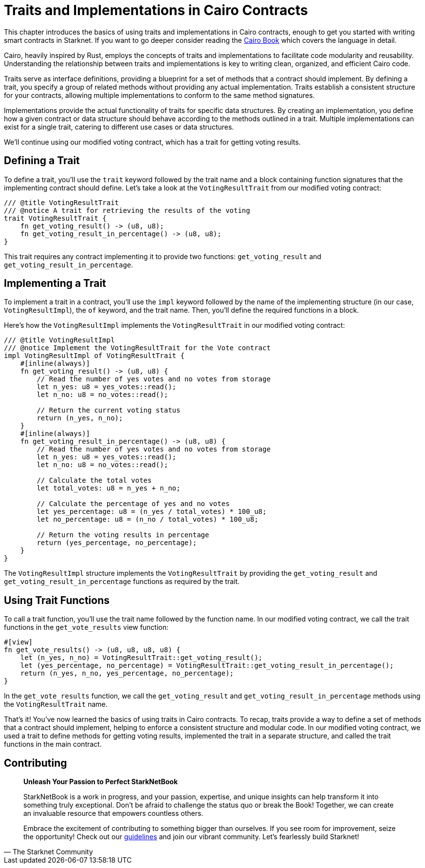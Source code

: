 [id="traits"]

= Traits and Implementations in Cairo Contracts

This chapter introduces the basics of using traits and implementations in Cairo contracts, enough to get you started with writing smart contracts in Starknet. If you want to go deeper consider reading the https://cairo-book.github.io/[Cairo Book] which covers the language in detail.

Cairo, heavily inspired by Rust, employs the concepts of traits and implementations to facilitate code modularity and reusability. Understanding the relationship between traits and implementations is key to writing clean, organized, and efficient Cairo code.

Traits serve as interface definitions, providing a blueprint for a set of methods that a contract should implement. By defining a trait, you specify a group of related methods without providing any actual implementation. Traits establish a consistent structure for your contracts, allowing multiple implementations to conform to the same method signatures.

Implementations provide the actual functionality of traits for specific data structures. By creating an implementation, you define how a given contract or data structure should behave according to the methods outlined in a trait. Multiple implementations can exist for a single trait, catering to different use cases or data structures.

We'll continue using our modified voting contract, which has a trait for getting voting results.

== Defining a Trait

To define a trait, you'll use the `trait` keyword followed by the trait name and a block containing function signatures that the implementing contract should define. Let's take a look at the `VotingResultTrait` from our modified voting contract:

[source, rust]
----
/// @title VotingResultTrait
/// @notice A trait for retrieving the results of the voting
trait VotingResultTrait {
    fn get_voting_result() -> (u8, u8);
    fn get_voting_result_in_percentage() -> (u8, u8);
}
----

This trait requires any contract implementing it to provide two functions: `get_voting_result` and `get_voting_result_in_percentage`.

== Implementing a Trait

To implement a trait in a contract, you'll use the `impl` keyword followed by the name of the implementing structure (in our case, `VotingResultImpl`), the `of` keyword, and the trait name. Then, you'll define the required functions in a block.

Here's how the `VotingResultImpl` implements the `VotingResultTrait` in our modified voting contract:

[source, rust]
----
/// @title VotingResultImpl
/// @notice Implement the VotingResultTrait for the Vote contract
impl VotingResultImpl of VotingResultTrait {
    #[inline(always)]
    fn get_voting_result() -> (u8, u8) {
        // Read the number of yes votes and no votes from storage
        let n_yes: u8 = yes_votes::read();
        let n_no: u8 = no_votes::read();

        // Return the current voting status
        return (n_yes, n_no);
    }
    #[inline(always)]
    fn get_voting_result_in_percentage() -> (u8, u8) {
        // Read the number of yes votes and no votes from storage
        let n_yes: u8 = yes_votes::read();
        let n_no: u8 = no_votes::read();

        // Calculate the total votes
        let total_votes: u8 = n_yes + n_no;

        // Calculate the percentage of yes and no votes
        let yes_percentage: u8 = (n_yes / total_votes) * 100_u8;
        let no_percentage: u8 = (n_no / total_votes) * 100_u8;

        // Return the voting results in percentage
        return (yes_percentage, no_percentage);
    }
}
----

The `VotingResultImpl` structure implements the `VotingResultTrait` by providing the `get_voting_result` and `get_voting_result_in_percentage` functions as required by the trait.

== Using Trait Functions

To call a trait function, you'll use the trait name followed by the function name. In our modified voting contract, we call the trait functions in the `get_vote_results` view function:

[source, rust]
----
#[view]
fn get_vote_results() -> (u8, u8, u8, u8) {
    let (n_yes, n_no) = VotingResultTrait::get_voting_result();
    let (yes_percentage, no_percentage) = VotingResultTrait::get_voting_result_in_percentage();
    return (n_yes, n_no, yes_percentage, no_percentage);
}
----

In the `get_vote_results` function, we call the `get_voting_result` and `get_voting_result_in_percentage` methods using the `VotingResultTrait` name.

That's it! You've now learned the basics of using traits in Cairo contracts. To recap, traits provide a way to define a set of methods that a contract should implement, helping to enforce a consistent structure and modular code. In our modified voting contract, we used a trait to define methods for getting voting results, implemented the trait in a separate structure, and called the trait functions in the main contract.

== Contributing

[quote, The Starknet Community]
____
*Unleash Your Passion to Perfect StarkNetBook*

StarkNetBook is a work in progress, and your passion, expertise, and unique insights can help transform it into something truly exceptional. Don't be afraid to challenge the status quo or break the Book! Together, we can create an invaluable resource that empowers countless others.

Embrace the excitement of contributing to something bigger than ourselves. If you see room for improvement, seize the opportunity! Check out our https://github.com/starknet-edu/starknetbook/blob/main/CONTRIBUTING.adoc[guidelines] and join our vibrant community. Let's fearlessly build Starknet! 
____